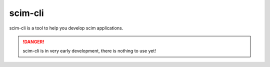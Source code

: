 scim-cli
========

scim-cli is a tool to help you develop scim applications.

.. danger ::

   scim-cli is in very early development, there is nothing to use yet!

.. _cli:

.. click:: scim_cli:cli
   :prog: scim
   :nested: full
